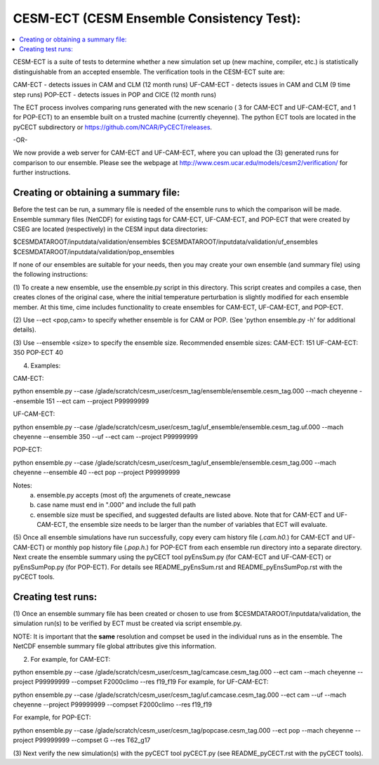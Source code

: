 .. _ensemble-consistency-test:

==========================================
CESM-ECT (CESM Ensemble Consistency Test):
==========================================

.. contents::
       :local:

CESM-ECT is a suite of tests to determine whether a new
simulation set up (new machine, compiler, etc.) is statistically
distinguishable from an accepted ensemble.  The verification tools in
the CESM-ECT suite are:

CAM-ECT - detects issues in CAM and CLM (12 month runs)
UF-CAM-ECT - detects issues in CAM and CLM (9 time step runs)
POP-ECT - detects issues in POP and CICE (12 month runs)

The ECT process involves comparing runs generated with
the new scenario ( 3 for CAM-ECT and UF-CAM-ECT, and 1 for POP-ECT)
to an ensemble built on a trusted machine (currently
cheyenne). The python ECT tools are located in the pyCECT
subdirectory or https://github.com/NCAR/PyCECT/releases.

-OR-

We now provide a web server for CAM-ECT and UF-CAM-ECT,  where
you can upload the (3) generated runs for comparison to our ensemble.
Please see the webpage at http://www.cesm.ucar.edu/models/cesm2/verification/
for further instructions.

-------------------------------------
Creating or obtaining a summary file:
-------------------------------------

Before the test can be run, a summary file is needed of the ensemble
runs to which the comparison will be made. Ensemble summary files
(NetCDF) for existing tags for CAM-ECT, UF-CAM-ECT, and POP-ECT that
were created by CSEG are located (respectively) in the CESM input data
directories:

$CESMDATAROOT/inputdata/validation/ensembles
$CESMDATAROOT/inputdata/validation/uf_ensembles
$CESMDATAROOT/inputdata/validation/pop_ensembles

If none of our ensembles are suitable for your needs, then you may create
your own ensemble (and summary file) using the following instructions:

(1) To create a new ensemble, use the ensemble.py script in this directory.
This script creates and compiles a case, then creates clones of the
original case, where the initial temperature perturbation is slightly modified
for each ensemble member.  At this time, cime includes functionality
to create ensembles for CAM-ECT, UF-CAM-ECT, and POP-ECT.

(2) Use --ect <pop,cam> to specify whether ensemble is for CAM or POP.
(See 'python ensemble.py -h' for additional details).

(3) Use --ensemble <size> to specify the ensemble size.
Recommended ensemble sizes:
CAM-ECT: 151
UF-CAM-ECT: 350
POP-ECT 40

(4) Examples:

CAM-ECT:

python ensemble.py --case /glade/scratch/cesm_user/cesm_tag/ensemble/ensemble.cesm_tag.000 --mach cheyenne   --ensemble 151 --ect cam --project P99999999


UF-CAM-ECT:

python ensemble.py --case /glade/scratch/cesm_user/cesm_tag/uf_ensemble/ensemble.cesm_tag.uf.000 --mach cheyenne  --ensemble 350 --uf --ect cam --project P99999999

POP-ECT:

python ensemble.py --case /glade/scratch/cesm_user/cesm_tag/uf_ensemble/ensemble.cesm_tag.000 --mach cheyenne  --ensemble 40 --ect pop --project P99999999

Notes:
       (a) ensemble.py accepts (most of) the argumenets of create_newcase

       (b) case name must end in ".000" and include the full path

       (c) ensemble size must be specified, and suggested defaults are listed
       	   above. Note that for CAM-ECT and UF-CAM-ECT, the ensemble size
	   needs to be larger than the number of variables that ECT will evaluate.


(5) Once all ensemble simulations have run successfully, copy every cam history
file (*.cam.h0.*) for CAM-ECT and UF-CAM-ECT) or monthly pop history file
(*.pop.h.*) for POP-ECT from each ensemble run directory into a separate directory.
Next create the ensemble summary using the pyCECT tool pyEnsSum.py (for CAM-ECT and
UF-CAM-ECT) or pyEnsSumPop.py (for POP-ECT).  For details see README_pyEnsSum.rst
and README_pyEnsSumPop.rst with the pyCECT tools.

-------------------
Creating test runs:
-------------------

(1) Once an ensemble summary file has been created or chosen to
use from $CESMDATAROOT/inputdata/validation, the simulation
run(s) to be verified by ECT must be created via script ensemble.py.

NOTE: It is important that the **same** resolution and compset be used in the
individual runs as in the ensemble.  The NetCDF ensemble summary file global
attributes give this information.

(2) For example, for CAM-ECT:

python ensemble.py --case /glade/scratch/cesm_user/cesm_tag/camcase.cesm_tag.000 --ect cam --mach cheyenne --project P99999999
--compset   F2000climo --res f19_f19
For example, for UF-CAM-ECT:

python ensemble.py --case /glade/scratch/cesm_user/cesm_tag/uf.camcase.cesm_tag.000 --ect cam --uf --mach cheyenne --project P99999999 --compset   F2000climo --res f19_f19

For example, for POP-ECT:

python ensemble.py --case /glade/scratch/cesm_user/cesm_tag/popcase.cesm_tag.000 --ect pop --mach cheyenne  --project P99999999 --compset   G --res T62_g17

(3) Next verify the new simulation(s) with the pyCECT tool pyCECT.py (see
README_pyCECT.rst with the pyCECT tools).

